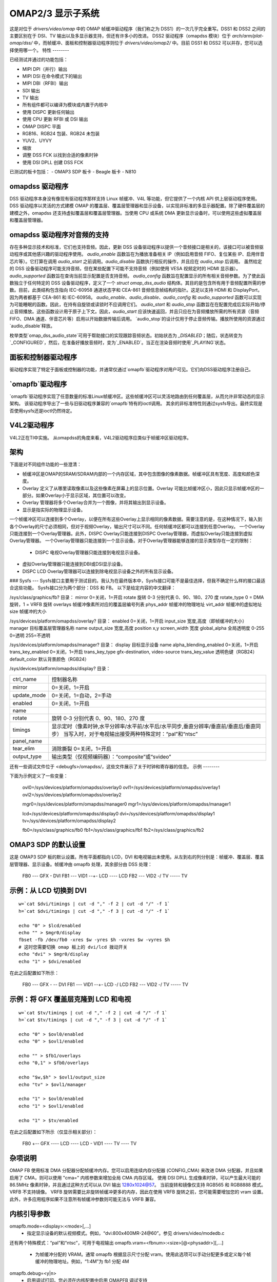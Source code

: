 OMAP2/3 显示子系统
=========================

这是对位于 `drivers/video/omap` 中的 OMAP 帧缓冲驱动程序（我们称之为 DSS1）的一次几乎完全重写。DSS1 和 DSS2 之间的主要区别在于 DSI、TV 输出以及多显示器支持，但还有许多小的改进。
DSS2 驱动程序（omapdss 模块）位于 `arch/arm/plat-omap/dss/` 中，而帧缓冲、面板和控制器驱动程序则位于 `drivers/video/omap2/` 中。目前 DSS1 和 DSS2 可以并存，您可以选择使用哪一个。
特性
--------

已经测试并通过的功能包括：

- MIPI DPI（并行）输出
- MIPI DSI 在命令模式下的输出
- MIPI DBI（RFBI）输出
- SDI 输出
- TV 输出
- 所有组件都可以编译为模块或内置于内核中
- 使用 DISPC 更新任何输出
- 使用 CPU 更新 RFBI 或 DSI 输出
- OMAP DISPC 平面
- RGB16、RGB24 包装、RGB24 未包装
- YUV2、UYVY
- 缩放
- 调整 DSS FCK 以找到合适的像素时钟
- 使用 DSI DPLL 创建 DSS FCK

已测试的板卡包括：
- OMAP3 SDP 板卡
- Beagle 板卡
- N810

omapdss 驱动程序
--------------

DSS 驱动程序本身没有像现有驱动程序那样支持 Linux 帧缓冲、V4L 等功能，但它提供了一个内核 API 供上层驱动程序使用。
DSS 驱动程序以灵活的方式建模 OMAP 的覆盖层、覆盖层管理器和显示设备，以实现非标准的多显示器配置。除了硬件覆盖层的建模之外，omapdss 还支持虚拟覆盖层和覆盖层管理器。当使用 CPU 或系统 DMA 更新显示设备时，可以使用这些虚拟覆盖层和覆盖层管理器。

omapdss 驱动程序对音频的支持
--------------------------------
存在多种显示技术和标准，它们也支持音频。因此，更新 DSS 设备驱动程序以提供一个音频接口是相关的，该接口可以被音频驱动程序或其他感兴趣的驱动程序使用。
`audio_enable` 函数旨在为播放准备相关 IP（例如启用音频 FIFO、复位某些 IP、启用伴音芯片等）。它打算在调用 `audio_start` 之前调用。`audio_disable` 函数执行相反的操作，并且应在 `audio_stop` 后调用。
虽然给定的 DSS 设备驱动程序可能支持音频，但在某些配置下可能不支持音频（例如使用 VESA 视频定时的 HDMI 显示器）。`audio_supported` 函数旨在查询当前显示配置是否支持音频。
`audio_config` 函数旨在配置显示的所有相关音频参数。为了使此函数独立于任何特定的 DSS 设备驱动程序，定义了一个 `struct omap_dss_audio` 结构体。其目的是包含所有用于音频配置所需的参数。目前，此类结构包含指向 IEC-60958 通道状态字和 CEA-861 音频信息帧结构的指针。这足以支持 HDMI 和 DisplayPort，因为两者都基于 CEA-861 和 IEC-60958。
`audio_enable`、`audio_disable`、`audio_config` 和 `audio_supported` 函数可以实现为可能睡眠的函数。因此，在持有自旋锁或读锁时不应调用它们。
`audio_start` 和 `audio_stop` 函数旨在在配置完成后实际开始/停止音频播放。这些函数设计用于原子上下文。因此，`audio_start` 应该快速返回，并且只应在为音频播放所需的所有资源（音频 FIFO、DMA 通道、伴音芯片等）启用以开始数据传输后调用。
`audio_stop`的设计仅用于停止音频传输。播放所使用的资源通过`audio_disable`释放。

枚举类型`omap_dss_audio_state`可用于帮助接口的实现跟踪音频状态。初始状态为 `_DISABLED`；随后，状态转变为`_CONFIGURED`，然后，在准备好播放音频时，变为`_ENABLED`。当正在渲染音频时使用`_PLAYING`状态。

面板和控制器驱动程序
----------------------

驱动程序实现了特定于面板或控制器的功能，并通常仅通过`omapfb`驱动程序对用户可见。它们向DSS驱动程序注册自己。

`omapfb`驱动程序
------------------

`omapfb`驱动程序实现了任意数量的标准Linux帧缓冲区。这些帧缓冲区可以灵活地路由到任何覆盖层，从而允许非常动态的显示架构。
该驱动程序导出了一些与旧驱动程序兼容的`omapfb`特有的ioctl调用。
其余的非标准特性则通过sysfs导出。最终实现是否使用sysfs还是ioctl仍然待定。

V4L2驱动程序
--------------

V4L2正在TI中实施。
从omapdss的角度来看，V4L2驱动程序应类似于帧缓冲区驱动程序。

架构
--------------------

下面是对不同组件功能的一些澄清：

- 帧缓冲区是OMAP的SRAM/SDRAM内部的一个内存区域，其中包含图像的像素数据。帧缓冲区具有宽度、高度和颜色深度。
- Overlay 定义了从哪里读取像素以及这些像素在屏幕上的显示位置。Overlay 可能比帧缓冲区小，因此只显示帧缓冲区的一部分。如果Overlay小于显示区域，其位置可以改变。
- Overlay 管理器将多个Overlay合并为一个图像，并将其输出到显示设备。
- 显示是指实际的物理显示设备。
一个帧缓冲区可以连接到多个Overlay，以便在所有这些Overlay上显示相同的像素数据。需要注意的是，在这种情况下，输入到各个Overlay的尺寸必须相同，但对于视频Overlay，输出尺寸可以不同。任何帧缓冲区都可以连接到任意Overlay。
一个Overlay只能连接到一个Overlay管理器。此外，DISPC Overlay只能连接到DISPC Overlay管理器，而虚拟Overlay只能连接到虚拟Overlay管理器。
一个Overlay管理器只能连接到一个显示设备。对于Overlay管理器能够连接的显示类型存在一定的限制：

    - DISPC 电视Overlay管理器只能连接到电视显示设备。
- 虚拟Overlay管理器只能连接到DBI或DSI显示设备。
- DISPC LCD Overlay管理器可以连接到除电视显示设备之外的所有显示设备。

### Sysfs
---
Sysfs接口主要用于测试目的。我认为在最终版本中，Sysfs接口可能不是最佳选择，但我不确定什么样的接口最适合这些功能。
Sysfs接口分为两个部分：DSS 和 FB。
以下是给定内容的中文翻译：

/sys/class/graphics/fb? 目录：
mirror		0=关闭，1=开启
rotate		旋转 0-3 分别代表 0、90、180、270 度
rotate_type	0 = DMA 旋转，1 = VRFB 旋转
overlays	帧缓冲像素所对应的覆盖层编号列表
phys_addr	帧缓冲的物理地址
virt_addr	帧缓冲的虚拟地址
size		帧缓冲的大小

/sys/devices/platform/omapdss/overlay? 目录：
enabled		0=关闭，1=开启
input_size	宽度,高度（即帧缓冲的大小）
manager		目标覆盖层管理器名称
name
output_size	宽度,高度
position	x,y
screen_width	宽度
global_alpha	全局透明度 0-255 0=透明 255=不透明

/sys/devices/platform/omapdss/manager? 目录：
display				目标显示设备
name
alpha_blending_enabled		0=关闭，1=开启
trans_key_enabled		0=关闭，1=开启
trans_key_type			gfx-destination, video-source
trans_key_value			透明色键（RGB24）
default_color			默认背景颜色（RGB24）

/sys/devices/platform/omapdss/display? 目录：

=============== =============================================================
ctrl_name	控制器名称
mirror		0=关闭，1=开启
update_mode	0=关闭，1=自动，2=手动
enabled		0=关闭，1=开启
name
rotate		旋转 0-3 分别代表 0、90、180、270 度
timings		显示定时（像素时钟,水平分辨率/水平前/水平后/水平同步,垂直分辨率/垂直前/垂直后/垂直同步）
		当写入时，对于电视输出接受两种特殊定时：“pal”和“ntsc”
panel_name
tear_elim	消除撕裂 0=关闭，1=开启
output_type	输出类型（仅视频编码器）：“composite”或“svideo”
=============== =============================================================

还有一些调试文件位于 <debugfs>/omapdss/，这些文件展示了关于时钟和寄存器的信息。
示例
--------

下面为示例定义了一些变量：

	ovl0=/sys/devices/platform/omapdss/overlay0
	ovl1=/sys/devices/platform/omapdss/overlay1
	ovl2=/sys/devices/platform/omapdss/overlay2

	mgr0=/sys/devices/platform/omapdss/manager0
	mgr1=/sys/devices/platform/omapdss/manager1

	lcd=/sys/devices/platform/omapdss/display0
	dvi=/sys/devices/platform/omapdss/display1
	tv=/sys/devices/platform/omapdss/display2

	fb0=/sys/class/graphics/fb0
	fb1=/sys/class/graphics/fb1
	fb2=/sys/class/graphics/fb2

OMAP3 SDP 的默认设置
--------------------------

这是 OMAP3 SDP 板的默认设置。所有平面都指向 LCD，DVI 和电视输出未使用。从左到右的列分别是：帧缓冲、覆盖层、覆盖层管理器、显示设备。帧缓冲由 omapfb 处理，其余部分由 DSS 处理：

	FB0 --- GFX  -\            DVI
	FB1 --- VID1 --+- LCD ---- LCD
	FB2 --- VID2 -/   TV ----- TV

示例：从 LCD 切换到 DVI
-------------------------------

::

	w=`cat $dvi/timings | cut -d "," -f 2 | cut -d "/" -f 1`
	h=`cat $dvi/timings | cut -d "," -f 3 | cut -d "/" -f 1`

	echo "0" > $lcd/enabled
	echo "" > $mgr0/display
	fbset -fb /dev/fb0 -xres $w -yres $h -vxres $w -vyres $h
	# 这时您需要切换 omap 板上的 dvi/lcd 拨动开关
	echo "dvi" > $mgr0/display
	echo "1" > $dvi/enabled

在此之后配置如下所示：

	FB0 --- GFX  -\         -- DVI
	FB1 --- VID1 --+- LCD -/   LCD
	FB2 --- VID2 -/   TV ----- TV

示例：将 GFX 覆盖层克隆到 LCD 和电视
----------------------------------------

::

	w=`cat $tv/timings | cut -d "," -f 2 | cut -d "/" -f 1`
	h=`cat $tv/timings | cut -d "," -f 3 | cut -d "/" -f 1`

	echo "0" > $ovl0/enabled
	echo "0" > $ovl1/enabled

	echo "" > $fb1/overlays
	echo "0,1" > $fb0/overlays

	echo "$w,$h" > $ovl1/output_size
	echo "tv" > $ovl1/manager

	echo "1" > $ovl0/enabled
	echo "1" > $ovl1/enabled

	echo "1" > $tv/enabled

在此之后配置如下所示（仅显示相关部分）：

	FB0 +-- GFX  ---- LCD ---- LCD
	\- VID1 ---- TV  ---- TV

杂项说明
----------

OMAP FB 使用标准 DMA 分配器分配帧缓冲内存。您可以启用连续内存分配器 (CONFIG_CMA) 来改进 DMA 分配器，并且如果启用了 CMA，则可以使用 "cma=" 内核参数来增加全局 CMA 内存区域。
使用 DSI DPLL 生成像素时钟，可以产生最大可能的 86.5MHz 像素时钟，并且通过这种方式可以从 DVI 输出 1280x1024@57。
当前旋转和镜像仅支持 RGB565 和 RGB8888 模式。VRFB 不支持镜像。
VRFB 旋转需要比非旋转帧缓冲更多的内存，因此在使用 VRFB 旋转之前，您可能需要增加您的 vram 设置。此外，许多应用程序如果不注意所有帧缓冲参数则可能无法与 VRFB 兼容。

内核引导参数
---------------------

omapfb.mode=<display>:<mode>[,...]
	- 指定显示设备的默认视频模式。例如，“dvi:800x400MR-24@60”。参见 drivers/video/modedb.c
还有两个特殊模式：“pal”和“ntsc”，可用于电视输出
omapfb.vram=<fbnum>:<size>[@<physaddr>][,...]
	- 为帧缓冲分配的 VRAM。通常 omapfb 根据显示尺寸分配 vram。使用此选项可以手动分配更多或定义每个帧缓冲的物理地址。例如，“1:4M”为 fb1 分配 4M
omapfb.debug=<y|n>
	- 启用调试打印。您必须在内核配置中启用 OMAPFB 调试支持
omapfb.test=<y|n>
	- 每当帧缓冲设置改变时，在帧缓冲上绘制测试图案
你需要在内核配置中启用 OMAPFB 调试支持。
omapfb.vrfb=<y|n>
	- 对所有帧缓冲区使用 VRFB 旋转
omapfb.rotate=<角度>
	- 应用于所有帧缓冲区的默认旋转
0 - 0 度旋转
	  1 - 90 度旋转
	  2 - 180 度旋转
	  3 - 270 度旋转

omapfb.mirror=<y|n>
	- 所有帧缓冲区的默认镜像。仅与 DMA 旋转一起工作
omapdss.def_disp=<显示设备>
	- 默认显示设备的名称，所有覆盖层都将连接到该显示设备
常见的示例是 "lcd" 或 "tv"
omapdss.debug=<y|n>
	- 启用调试打印。你必须在内核配置中启用了 DSS 调试支持
待办事项
----

DSS 锁定

错误检查

- 缺少许多检查或仅实现了 BUG()

系统 DMA 更新以支持 DSI

- 可用于 RGB16 和 RGB24P 模式。可能不适用于 RGB24U（如何跳过空字节？）

OMAP1 支持

- 不确定是否需要
